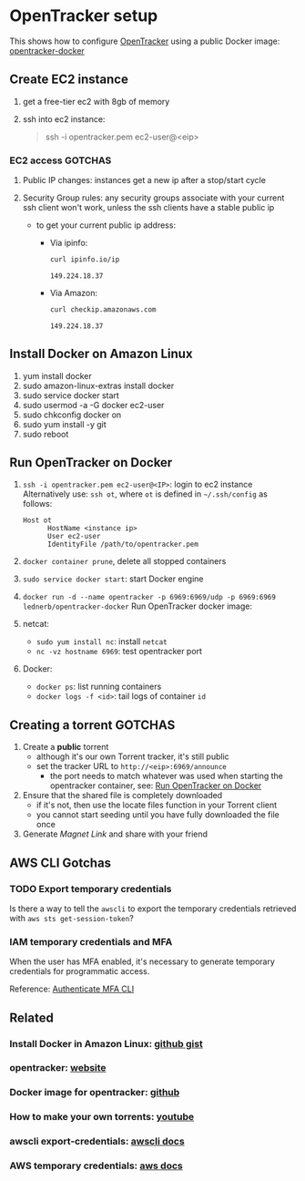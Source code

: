 * OpenTracker setup

  This shows how to configure [[http://erdgeist.org/arts/software/opentracker/][OpenTracker]] using a public Docker image:
  [[https://github.com/Lednerb/opentracker-docker][opentracker-docker]] 


** Create EC2 instance

   1. get a free-tier ec2 with 8gb of memory
   2. ssh into ec2 instance:

      #+begin_quote shell
      ssh -i opentracker.pem ec2-user@<eip>
      #+end_quote
        

*** EC2 access GOTCHAS

    1. Public IP changes: instances get a new ip after a stop/start
       cycle 
    2. Security Group rules: any security groups associate with your
       current ssh client won't work, unless the ssh clients have a
       stable public ip
       
       - to get your current public ip address:

         + Via ipinfo:

           #+begin_src bash
             curl ipinfo.io/ip
           #+end_src
  
           #+RESULTS:
           : 149.224.18.37
  
         + Via Amazon:
           
           #+begin_src bash
             curl checkip.amazonaws.com
           #+end_src
  
           #+RESULTS:
           : 149.224.18.37
         

** Install Docker on Amazon Linux
   
   1. yum install docker
   2. sudo amazon-linux-extras install docker
   3. sudo service docker start
   4. sudo usermod -a -G docker ec2-user
   5. sudo chkconfig docker on
   6. sudo yum install -y git
   7. sudo reboot


** Run OpenTracker on Docker
   :PROPERTIES:
   :ID:       C4CEDA6B-636A-4288-9F28-C6F5CDA8AB42
   :END:

   1. =ssh -i opentracker.pem ec2-user@<IP>=: login to ec2 instance
      Alternatively use: =ssh ot=, where =ot= is defined in
      =~/.ssh/config= as follows: 

      #+begin_example
      Host ot
            HostName <instance ip>
            User ec2-user
            IdentityFile /path/to/opentracker.pem
      #+end_example

   2. =docker container prune=, delete all stopped containers

   3. =sudo service docker start=: start Docker engine

   4. =docker run -d --name opentracker -p 6969:6969/udp -p 6969:6969 lednerb/opentracker-docker=
      Run OpenTracker docker image:

   5. netcat:
      - =sudo yum install nc=: install =netcat=
      - =nc -vz hostname 6969=: test opentracker port

   6. Docker:
      - =docker ps=: list running containers
      - =docker logs -f <id>=: tail logs of container =id=


** Creating a torrent GOTCHAS

   1. Create a *public* torrent
      - although it's our own Torrent tracker, it's still public
      - set the tracker URL to =http://<eip>:6969/announce=
        + the port needs to match whatever was used when starting the
          opentracker container, see: [[id:C4CEDA6B-636A-4288-9F28-C6F5CDA8AB42][Run OpenTracker on Docker]]
   2. Ensure that the shared file is completely downloaded
      - if it's not, then use the locate files function in your
        Torrent client
      - you cannot start seeding until you have fully downloaded the
        file once
   3. Generate /Magnet Link/ and share with your friend
        

** AWS CLI Gotchas

   
*** TODO Export temporary credentials

    Is there a way to tell the =awscli= to export the temporary
    credentials retrieved with =aws sts get-session-token=?
    

*** IAM temporary credentials and MFA

    When the user has MFA enabled, it's necessary to generate
    temporary credentials for programmatic access.

    Reference: [[https://aws.amazon.com/premiumsupport/knowledge-center/authenticate-mfa-cli/][Authenticate MFA CLI]]

    
** Related

*** Install Docker in Amazon Linux: [[https://gist.github.com/npearce/6f3c7826c7499587f00957fee62f8ee9][github gist]]
   
*** opentracker: [[https://erdgeist.org/arts/software/opentracker/][website]]

*** Docker image for opentracker: [[https://github.com/Lednerb/opentracker-docker][github]]

*** How to make your own torrents: [[https://www.youtube.com/watch?v=fHrsx7bbVY8&ab_channel=DeAndreQueary][youtube]]

*** awscli export-credentials: [[https://awscli.amazonaws.com/v2/documentation/api/latest/reference/configure/export-credentials.html][awscli docs]]

*** AWS temporary credentials: [[https://docs.aws.amazon.com/IAM/latest/UserGuide/id_credentials_temp_use-resources.html#using-temp-creds-sdk-cli][aws docs]]

